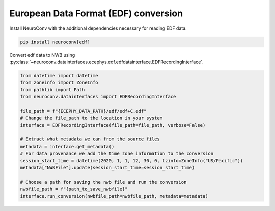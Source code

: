 European Data Format (EDF) conversion
-------------------------------------

Install NeuroConv with the additional dependencies necessary for reading EDF data.

.. code-block:: bash

    pip install neuroconv[edf]

Convert edf data to NWB using :py:class:`~neuroconv.datainterfaces.ecephys.edf.edfdatainterface.EDFRecordingInterface`.

.. code-block:: python

    from datetime import datetime
    from zoneinfo import ZoneInfo
    from pathlib import Path
    from neuroconv.datainterfaces import EDFRecordingInterface

    file_path = f"{ECEPHY_DATA_PATH}/edf/edf+C.edf"
    # Change the file_path to the location in your system
    interface = EDFRecordingInterface(file_path=file_path, verbose=False)

    # Extract what metadata we can from the source files
    metadata = interface.get_metadata()
    # For data provenance we add the time zone information to the conversion
    session_start_time = datetime(2020, 1, 1, 12, 30, 0, tzinfo=ZoneInfo("US/Pacific"))
    metadata["NWBFile"].update(session_start_time=session_start_time)

    # Choose a path for saving the nwb file and run the conversion
    nwbfile_path = f"{path_to_save_nwbfile}"
    interface.run_conversion(nwbfile_path=nwbfile_path, metadata=metadata)
